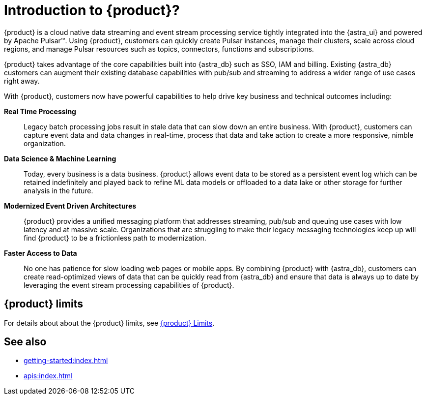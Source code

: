 = Introduction to {product}?
:navtitle: Intro to {product}
:page-tag: astra-streaming,planner,admin,dev,pulsar

{product} is a cloud native data streaming and event stream processing
service tightly integrated into the {astra_ui} and powered by Apache Pulsar(TM).
Using {product}, customers can quickly create Pulsar instances,
manage their clusters, scale across cloud regions, and manage Pulsar resources
such as topics, connectors, functions and subscriptions.

{product} takes advantage of the core capabilities built into {astra_db} such
as SSO, IAM and billing.
Existing {astra_db} customers can augment their existing database capabilities
with pub/sub and streaming to address a wider range of use cases right away.

With {product}, customers now have powerful capabilities to help drive key
business and technical outcomes including:

*Real Time Processing*:: Legacy batch processing jobs result in stale data that
can slow down an entire business.
With {product}, customers can capture event data and data changes in real-time,
process that data and take action to create a more responsive, nimble organization.

*Data Science & Machine Learning*:: Today, every business is a data business.
{product} allows event data to be stored as a persistent event log which
can be retained indefinitely and played back to refine ML data models or
offloaded to a data lake or other storage for further analysis in the future.

*Modernized Event Driven Architectures*:: {product} provides a unified
messaging platform that addresses streaming, pub/sub and queuing use cases with
low latency and at massive scale. Organizations that are struggling to make
their legacy messaging technologies keep up will find {product} to be a
frictionless path to modernization.

*Faster Access to Data*:: No one has patience for slow loading web pages or mobile apps.
By combining {product} with {astra_db}, customers can create read-optimized
views of data that can be quickly read from {astra_db} and ensure that data is
always up to date by leveraging the event stream processing capabilities of {product}.

== {product} limits

For details about about the {product} limits, see xref:operations:astream-limits.adoc[{product} Limits].

== See also

* xref:getting-started:index.adoc[]
* xref:apis:index.adoc[]
